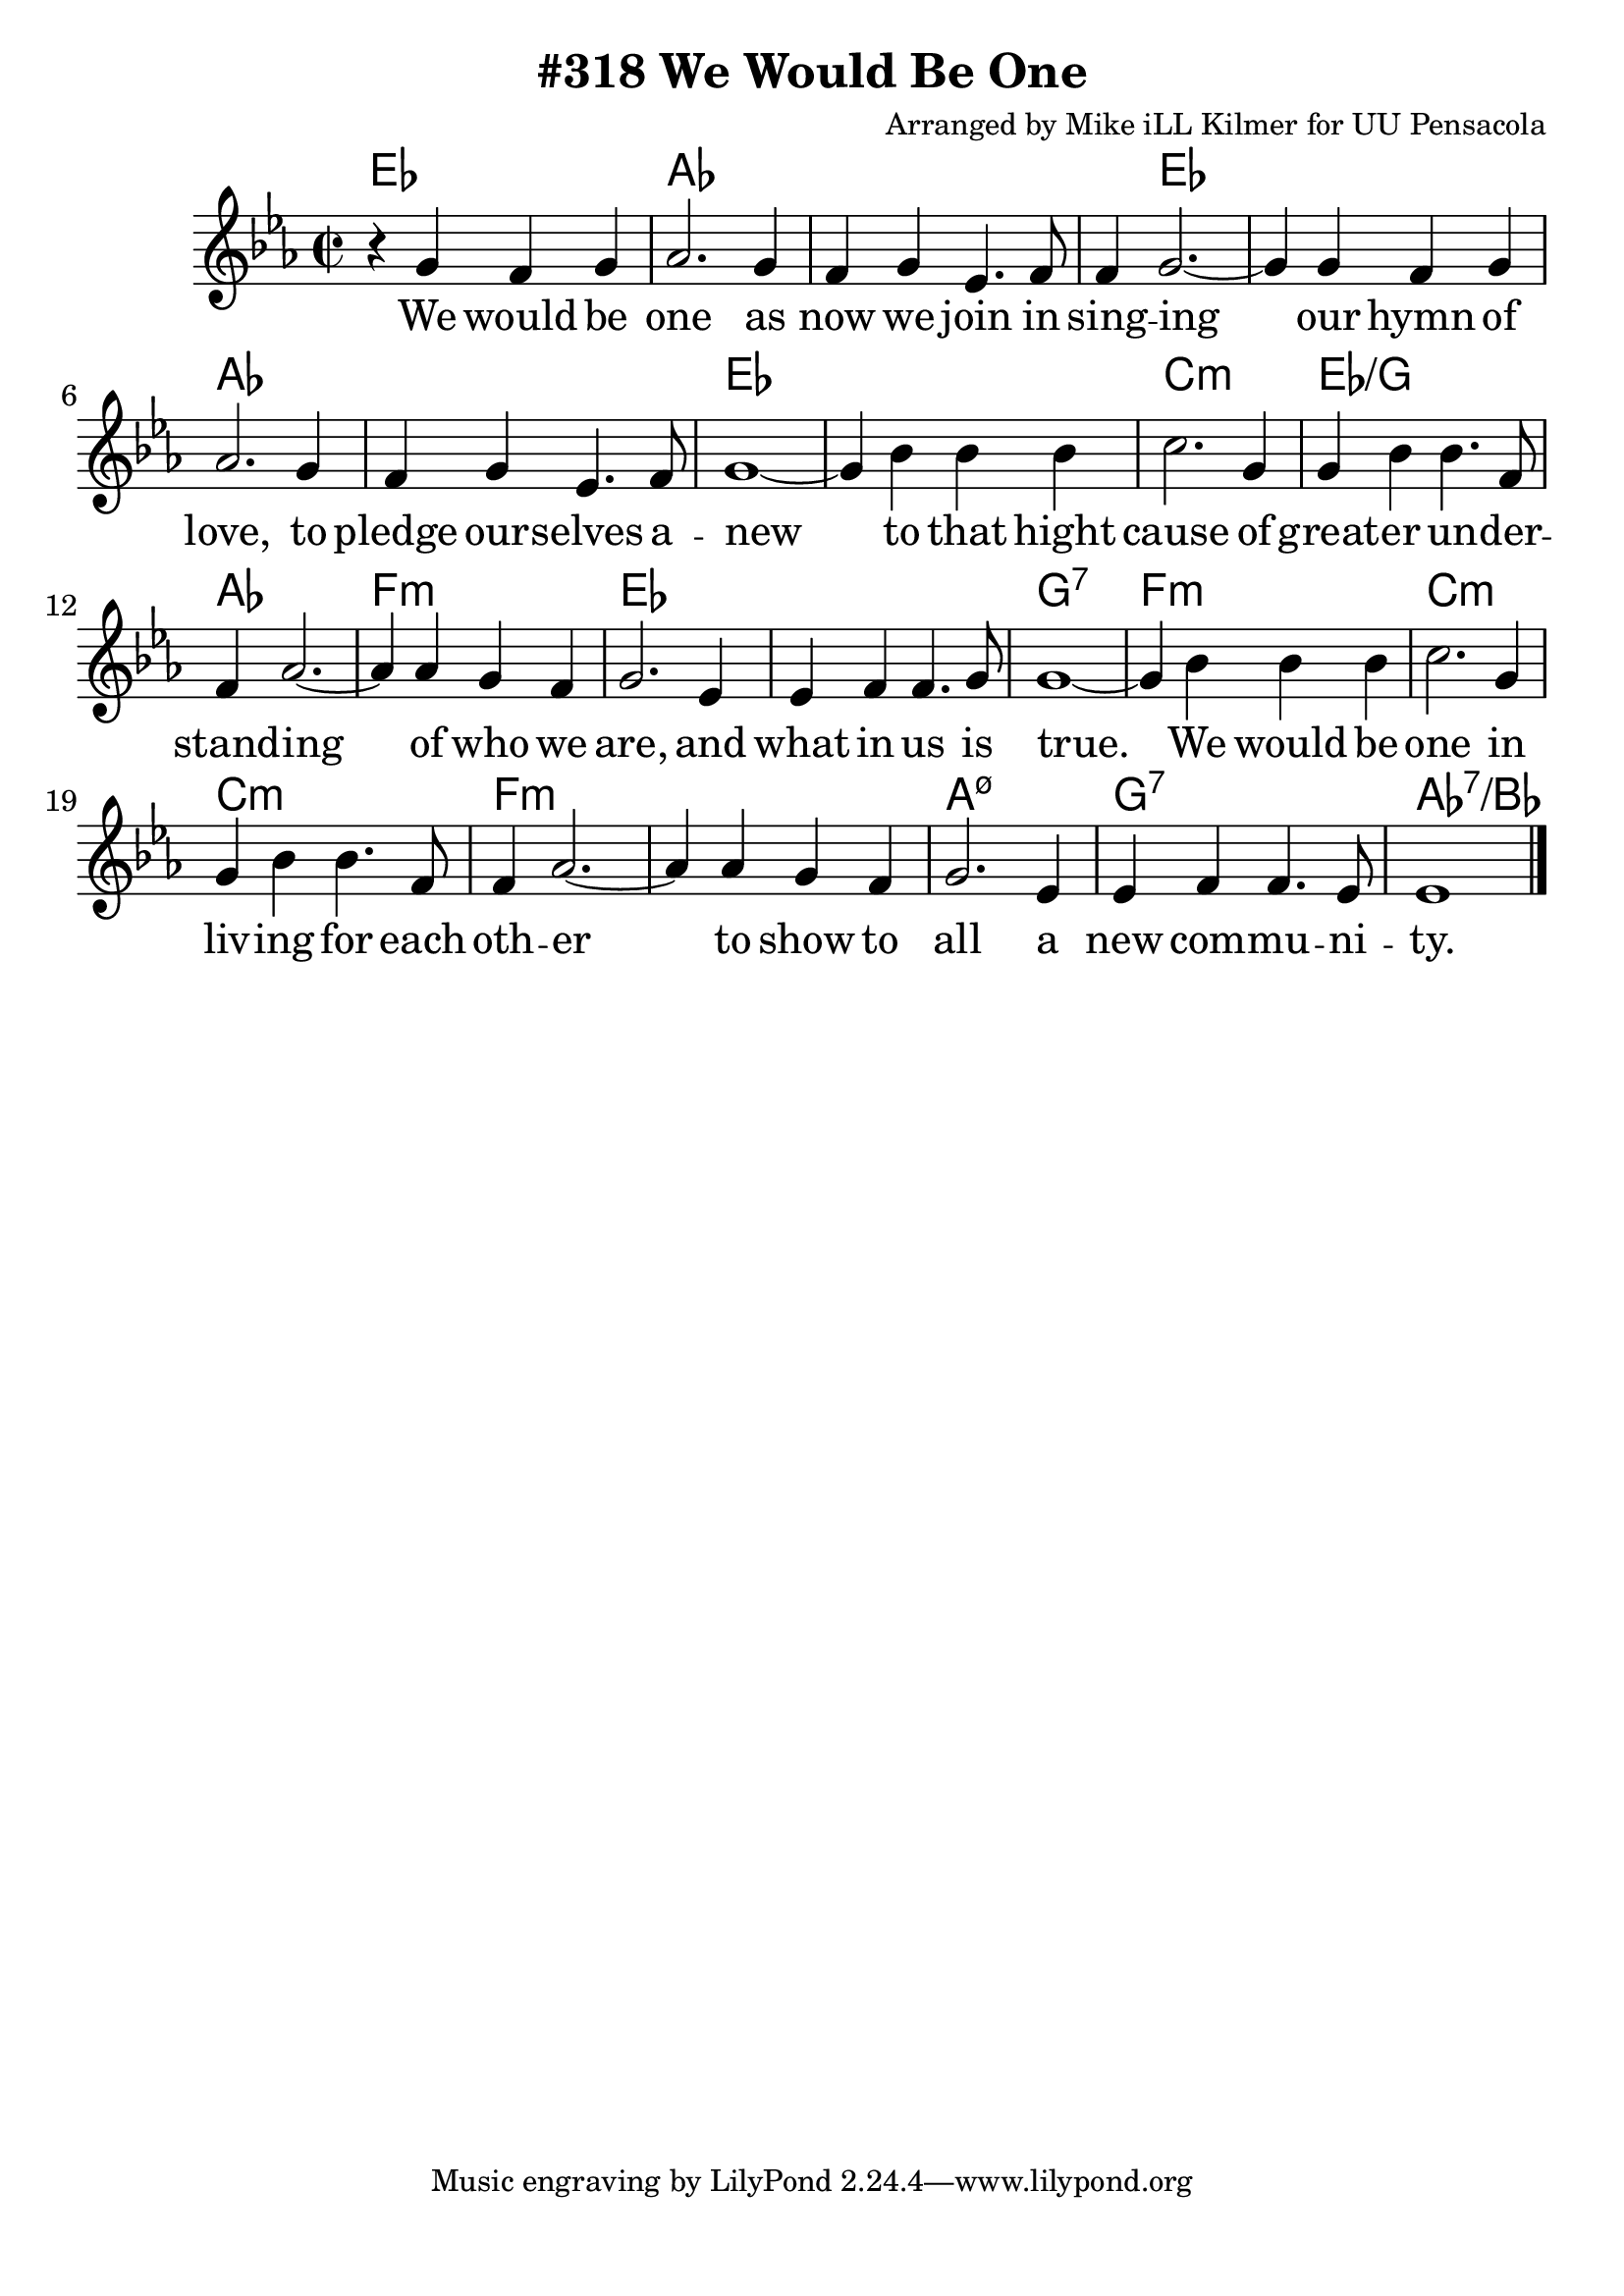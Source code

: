 \version "2.18.2"

\header {
  title = "#318 We Would Be One"
  composer = "Arranged by Mike iLL Kilmer for UU Pensacola"
}

\paper{ print-page-number = ##f bottom-margin = 0.5\in }
melody = \relative c'' {
  \clef treble
  \key ees \major
  \time 2/2
  \set Score.voltaSpannerDuration = #(ly:make-moment 4/4)
  \new Voice = "verse" {
    r4 g f g | aes2. g4 | f g ees4. f8 | f4 g2.~ |
    g4 g f g | aes2. g4 | f g ees4. f8 | g1~ |
    g4 bes bes bes | c2. g4 | g bes bes4. f8 | f4 aes2.~ |
    aes4 aes g f | g2. ees4 | ees f f4. g8 | g1~ |
    g4 bes bes bes | c2. g4 | g bes bes4. f8 | f4 aes2.~ |
    aes4 aes g f | g2. ees4 | ees f f4. ees8 | ees1 \bar "|."
  }
}

verse = \lyricmode {
  We would be one as now we join in sing -- ing
  our hymn of love, to pledge our -- selves a -- new
  to that hight cause of great -- er un -- der -- stand -- ing
  of who we are, and what in us is true.

  We would be one in liv -- ing for each oth -- er
  to show to all a new com -- mu -- ni -- ty.
}

harmonies = \chordmode {
  ees1 | aes | aes | aes4 ees2. | % we would be one... singing
  ees1 | aes | aes | ees | % our hymn of love... to pledge our selves a -- new
  ees | c:min | ees:/g | aes | % to that hight cause of great -- er un -- der -- stand -- ing
  f:min | ees | ees | g:7 | % of who we are... and what in us is true
  f:min | c:min | c:min | f:min | % we would be one... in living for each other
  f:min | a:min7.5- | g:7 | aes:7/bes | % to show to all... a new community
}

\score {
  <<
    \new ChordNames {
      \set chordChanges = ##t
      \harmonies
    }
    \new Voice = "one" { \melody }
    \new Lyrics \lyricsto "verse" \verse
  >>
  \layout {
        #(layout-set-staff-size 25)
    }
  \midi { }
}

\markup \fill-line {
  \column {
  ""
  }
}
